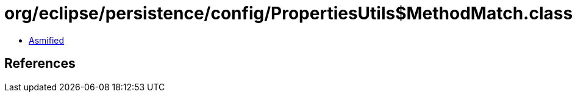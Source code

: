 = org/eclipse/persistence/config/PropertiesUtils$MethodMatch.class

 - link:PropertiesUtils$MethodMatch-asmified.java[Asmified]

== References

